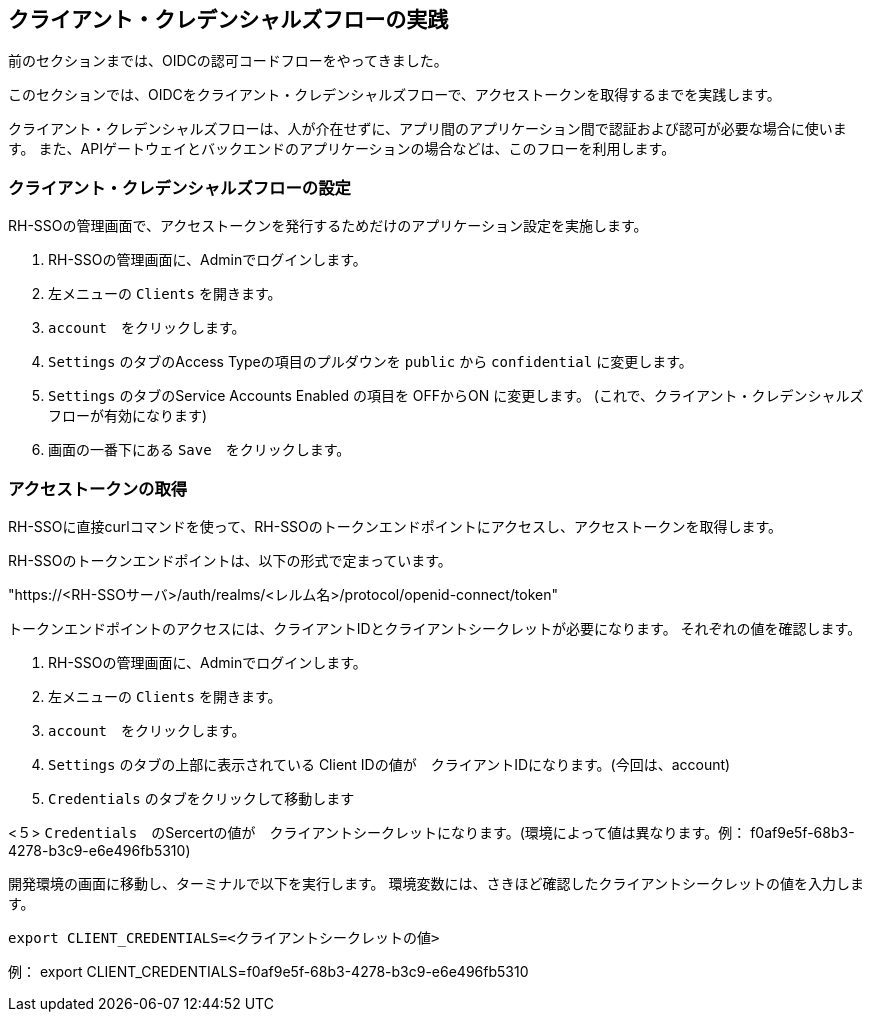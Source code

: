 [#1]
== クライアント・クレデンシャルズフローの実践
前のセクションまでは、OIDCの認可コードフローをやってきました。

このセクションでは、OIDCをクライアント・クレデンシャルズフローで、アクセストークンを取得するまでを実践します。

クライアント・クレデンシャルズフローは、人が介在せずに、アプリ間のアプリケーション間で認証および認可が必要な場合に使います。
また、APIゲートウェイとバックエンドのアプリケーションの場合などは、このフローを利用します。


[#2]
=== クライアント・クレデンシャルズフローの設定

RH-SSOの管理画面で、アクセストークンを発行するためだけのアプリケーション設定を実施します。

<1> RH-SSOの管理画面に、Adminでログインします。

<2> 左メニューの `Clients` を開きます。

<3> `account`　をクリックします。

<4> `Settings` のタブのAccess Typeの項目のプルダウンを `public` から `confidential` に変更します。

<5> `Settings` のタブのService Accounts Enabled の項目を OFFからON に変更します。 (これで、クライアント・クレデンシャルズフローが有効になります)

<6> 画面の一番下にある `Save`　をクリックします。

=== アクセストークンの取得

RH-SSOに直接curlコマンドを使って、RH-SSOのトークンエンドポイントにアクセスし、アクセストークンを取得します。

RH-SSOのトークンエンドポイントは、以下の形式で定まっています。

"https://<RH-SSOサーバ>/auth/realms/<レルム名>/protocol/openid-connect/token" 

トークンエンドポイントのアクセスには、クライアントIDとクライアントシークレットが必要になります。
それぞれの値を確認します。

<1> RH-SSOの管理画面に、Adminでログインします。

<2> 左メニューの `Clients` を開きます。

<3> `account`　をクリックします。

<4> `Settings` のタブの上部に表示されている Client IDの値が　クライアントIDになります。(今回は、account)

<4> `Credentials` のタブをクリックして移動します

<５> `Credentials`　のSercertの値が　クライアントシークレットになります。(環境によって値は異なります。例： f0af9e5f-68b3-4278-b3c9-e6e496fb5310)


開発環境の画面に移動し、ターミナルで以下を実行します。
環境変数には、さきほど確認したクライアントシークレットの値を入力します。

[source, bash,role="copypaste"]
```
export CLIENT_CREDENTIALS=<クライアントシークレットの値> 
```
例： export CLIENT_CREDENTIALS=f0af9e5f-68b3-4278-b3c9-e6e496fb5310





